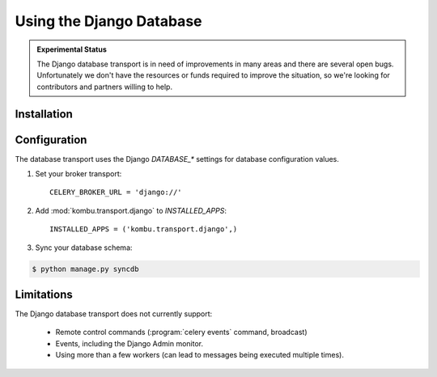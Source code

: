 .. _broker-django:

===========================
 Using the Django Database
===========================

.. admonition:: Experimental Status

    The Django database transport is in need of improvements in many areas
    and there are several open bugs.  Unfortunately we don't have the resources or funds
    required to improve the situation, so we're looking for contributors
    and partners willing to help.

.. _broker-django-installation:

Installation
============

.. _broker-django-configuration:

Configuration
=============

The database transport uses the Django `DATABASE_*` settings for database
configuration values.

#. Set your broker transport::

    CELERY_BROKER_URL = 'django://'

#. Add :mod:`kombu.transport.django` to `INSTALLED_APPS`::

    INSTALLED_APPS = ('kombu.transport.django',)

#. Sync your database schema:

.. code-block:: console

    $ python manage.py syncdb

.. _broker-django-limitations:

Limitations
===========

The Django database transport does not currently support:

    * Remote control commands (:program:`celery events` command, broadcast)
    * Events, including the Django Admin monitor.
    * Using more than a few workers (can lead to messages being executed
      multiple times).
